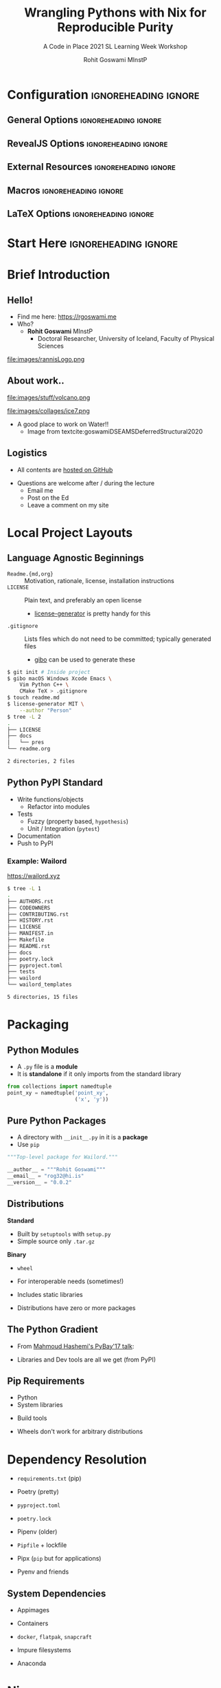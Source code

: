 #+TITLE: Wrangling Pythons with Nix for Reproducible Purity
#+SUBTITLE: A Code in Place 2021 SL Learning Week Workshop
#+AUTHOR: Rohit Goswami MInstP
# I need the footnotes to be inlined
#+STARTUP: fninline
#+EXCLUDE_TAGS: noexport

#+BEGIN_SRC emacs-lisp :exports none :eval always
(require 'ox-extra)
(ox-extras-activate '(ignore-headlines))
#+END_SRC

#+RESULTS:

* Configuration :ignoreheading:ignore:
:PROPERTIES:
:VISIBILITY: folded
:END:

# Kanged from https://gitlab.com/oer/oer-reveal/blob/master/org/config.org
# Also https://gitlab.com/oer/emacs-reveal-howto/-/blob/master/howto.org
** General Options :ignoreheading:ignore:
# No Table of contents, no section numbers
#+OPTIONS: toc:nil num:t

# Enable smart quotes
#+OPTIONS: ':t
** RevealJS Options :ignoreheading:ignore:

# Enable: browser history, slide numbers, fragment IDs in URLs, mouse wheel, links between presentations
#+OPTIONS: reveal_history:t reveal_slide_number:t reveal_fragmentinurl:t
#+OPTIONS: reveal_mousewheel:t reveal_inter_presentation_links:t

# Disable separate PDF pages for each fragment.  Just use one per slide.
#+OPTIONS: reveal_pdfseparatefragments:nil

# Display notes on separate page for PDF export.
#+REVEAL_EXPORT_NOTES_TO_PDF: separate-page

# Transition styles: none/fade/slide/convex/concave/zoom/cube
#+REVEAL_TRANS: fade
# Set a base theme, then override
#+REVEAL_THEME: white
#+REVEAL_EXTRA_CSS: /Users/rohitgoswami/.config/doom/revealExtras/robot-lung.css
#+REVEAL_EXTRA_CSS: /Users/rohitgoswami/.config/doom/revealExtras/oerFragments.css
#+REVEAL_EXTRA_CSS: /Users/rohitgoswami/.config/doom/revealExtras/rlExtras.css
#+REVEAL_EXTRA_CSS: /Users/rohitgoswami/.config/doom/revealExtras/noImgBoxes.css
#+REVEAL_EXTRA_CSS: /Users/rohitgoswami/.config/doom/revealExtras/moreCode.css
#+REVEAL_MARGIN: 0.2
#+REVEAL_PREAMBLE: <div class="line top"></div> <div class="line bottom"></div> <div class="line left"></div> <div class="line right"></div>

#+REVEAL_PLUGINS: (notes search zoom)
# The following variables are non-standard.
# Do not display TOC-progress on title slide.

#+REVEAL_TITLE_SLIDE_STATE: no-toc-progress
# Do not display TOC-progress on TOC slide.
#+REVEAL_TOC_SLIDE_STATE: no-toc-progress
# Do not include TOC slide in TOC-progress.
#+REVEAL_TOC_SLIDE_CLASS: no-toc-progress
# Use different heading for TOC.
#+REVEAL_TOC_SLIDE_TITLE: Agenda

** External Resources :ignoreheading:ignore:
# Note that doom-emacs sets this variable
# https://github.com/hlissner/doom-emacs/blob/develop/modules/lang/org/contrib/present.el
#+REVEAL_EXTRA_CSS: /Users/rohitgoswami/.emacs.d/.local/straight/build-27.2/revealjs/plugin/accessibility/helper.css
#+REVEAL_EXTRA_CSS: /Users/rohitgoswami/.emacs.d/.local/straight/build-27.2/revealjs/plugin/toc-progress/toc-progress.css
#+REVEAL_EXTRA_CSS: /Users/rohitgoswami/.emacs.d/.local/straight/build-27.2/revealjs/dist/theme/toc-style.css
#+REVEAL_EXTRA_CSS: /Users/rohitgoswami/.emacs.d/.local/straight/build-27.2/revealjs/dist/theme/fonts/source-sans-pro/source-sans-pro.css

# Allow to selectively hide links.
#+REVEAL_EXTRA_SCRIPTS: ("/Users/rohitgoswami/.emacs.d/.local/straight/build-27.2/revealjs/dist/theme/hidelinks.js")

# The following creates an empty footer, for which the css style defines
# a height that agrees with the TOC-progress footer’s height.
# In this way, the footer’s height is taken into account by reveal.js’s
# size calculations.
#+REVEAL_SLIDE_FOOTER: <br>
#+OPTIONS: reveal_toc_footer:t

** Macros :ignoreheading:ignore:
# Set a default bib file.

# Macros to display square brackets (in texts of hyperlinks).
# Based on: https://emacs.stackexchange.com/questions/7792/can-i-make-links-in-org-mode-that-contain-brackets-or
# Square Bracket Open [
#+MACRO: BO @@latex:\char91{}@@@@html:&#91;@@
# Square Bracket Close ]
#+MACRO: BC @@latex:\char93{}@@@@html:&#93;@@

# Macro for forced line break, e.g., in titles.
#+MACRO: BR @@latex:\\@@@@html:<br />@@

# Macro to generate abbr element in HTML.  If a second argument is given, it
# defines the title attribute.  For LaTeX, output first attribute as is and
# ignore second one.
#+MACRO: abbr (eval (concat "@@latex:" Introduction to C++ Part II "@@@@html:<abbr" (if (< 0 (length An IOP Student Organized Workshop)) (concat " title=\"" An IOP Student Organized Workshop "\"") "") ">" Introduction to C++ Part II "</abbr>@@"))

# Macros to display code in different colors.
#+MACRO: blackcode (eval (format "@@html:<code><span style=\"color:black; font-size:smaller;\">%s</span></code>@@ @@latex:\\verb|%s|@@" (org-html-encode-plain-text Introduction to C++ Part II) Introduction to C++ Part II))
#+MACRO: redcode (eval (format "@@html:<code><span style=\"color:darkred; font-size:smaller;\">%s</span></code>@@ @@latex:\\rverb|%s|@@" (org-html-encode-plain-text Introduction to C++ Part II) Introduction to C++ Part II))
#+MACRO: greencode (eval (format "@@html:<code><span style=\"color:darkgreen; font-size:smaller;\">%s</span></code>@@ @@latex:\\gverb|%s|@@" (org-html-encode-plain-text Introduction to C++ Part II) Introduction to C++ Part II))
#+MACRO: bluecode (eval (format "@@html:<code><span style=\"color:darkblue; font-size:smaller;\">%s</span></code>@@ @@latex:\\bverb|%s|@@" (org-html-encode-plain-text Introduction to C++ Part II) Introduction to C++ Part II))

** LaTeX Options :ignoreheading:ignore:
# Setup for PDF generation via LaTeX export.
#+LATEX_CLASS_OPTIONS: [a4paper]
#+LATEX_HEADER: \usepackage[backend=biber,style=alphabetic]{biblatex}
#+LATEX_HEADER: \addbibresource{~/GDrive/zotLib.bib}
#+LATEX_HEADER: \newenvironment{notes}{\par\footnotesize}{\par}
#+LATEX_HEADER: \newenvironment{NOTES}{\par\footnotesize}{\par}
#+LATEX_HEADER: \newenvironment{leftcol}{\begin{minipage}{.49\textwidth}}{\end{minipage}}
#+LATEX_HEADER: \newenvironment{rightcol}{\begin{minipage}{.49\textwidth}}{\end{minipage}}
#+LATEX_HEADER: \newenvironment{leftcol30}{\begin{minipage}{.29\textwidth}}{\end{minipage}}
#+LATEX_HEADER: \newenvironment{leftcol40}{\begin{minipage}{.39\textwidth}}{\end{minipage}}
#+LATEX_HEADER: \newenvironment{leftcol60}{\begin{minipage}{.59\textwidth}}{\end{minipage}}
#+LATEX_HEADER: \newenvironment{leftcol70}{\begin{minipage}{.69\textwidth}}{\end{minipage}}
#+LATEX_HEADER: \newenvironment{rightcol30}{\begin{minipage}{.29\textwidth}}{\end{minipage}}
#+LATEX_HEADER: \newenvironment{rightcol40}{\begin{minipage}{.39\textwidth}}{\end{minipage}}
#+LATEX_HEADER: \newenvironment{rightcol60}{\begin{minipage}{.59\textwidth}}{\end{minipage}}
#+LATEX_HEADER: \newenvironment{rightcol70}{\begin{minipage}{.69\textwidth}}{\end{minipage}}
#+LATEX_HEADER: \usepackage{newunicodechar}
#+LATEX_HEADER: \newunicodechar{≈}{$\approx$}
#+LATEX_HEADER: \newunicodechar{⋮}{\vdots}
#+LATEX_HEADER: \newunicodechar{ }{~}
#+LATEX_HEADER: \usepackage{xcolor}
#+LATEX_HEADER: \definecolor{darkred}{rgb}{0.3, 0.0, 0.0}
#+LATEX_HEADER: \definecolor{darkgreen}{rgb}{0.0, 0.3, 0.1}
#+LATEX_HEADER: \definecolor{darkblue}{rgb}{0.0, 0.1, 0.3}
#+LATEX_HEADER: \definecolor{darkorange}{rgb}{1.0, 0.55, 0.0}
#+LATEX_HEADER: \definecolor{sienna}{rgb}{0.53, 0.18, 0.09}
#+LATEX_HEADER: \hypersetup{colorlinks,linkcolor=darkblue,citecolor=darkblue,urlcolor=darkgreen}
#+LATEX_HEADER: \usepackage{newverbs}
#+LATEX_HEADER: \newverbcommand{\rverb}{\color{darkred}}{}
#+LATEX_HEADER: \newverbcommand{\gverb}{\color{darkgreen}}{}
#+LATEX_HEADER: \newverbcommand{\bverb}{\color{darkblue}}{}

* Start Here :ignoreheading:ignore:
* Brief Introduction
** Hello!
- Find me here: https://rgoswami.me
- Who?
  + *Rohit Goswami* MInstP
    - Doctoral Researcher, University of Iceland, Faculty of Physical Sciences
#+begin_leftcol
[[file:images/physUoI.png]]
[[file:images/cipLogo.png]]
#+end_leftcol
#+begin_rightcol
file:images/rannisLogo.png
#+DOWNLOADED: screenshot @ 2021-04-13 02:55:57
#+ATTR_HTML: :width 70% :height 70%
[[file:images/Hello!/2021-04-13_02-55-57_screenshot.png]]
#+end_rightcol
** About work..
#+begin_leftcol
file:images/stuff/volcano.png
#+end_leftcol
#+begin_rightcol
#+ATTR_REVEAL: :frag appear
file:images/collages/ice7.png
#+ATTR_REVEAL: :frag appear
- A good place to work on Water!!
 + Image from textcite:goswamiDSEAMSDeferredStructural2020
#+end_rightcol
** Logistics
#+ATTR_REVEAL: :frag appear
- All contents are [[https://github.com/HaoZeke/haozeke.github.io/tree/src/presentations/nixCIP2021][hosted on GitHub]]
#+ATTR_REVEAL: :frag appear
- Questions are welcome after / during the lecture
  + Email me
  + Post on the Ed
  + Leave a comment on my site
* Local Project Layouts
** Language Agnostic Beginnings
#+ATTR_REVEAL: :frag appear
#+BEGIN_leftcol
#+ATTR_REVEAL: :frag (appear)
- ~Readme.{md,org}~ :: Motivation, rationale, license, installation instructions
- ~LICENSE~ :: Plain text, and preferably an open license
  - [[https://github.com/azu/license-generator][license-generator]] is pretty handy for this
- ~.gitignore~ :: Lists files which do not need to be committed; typically generated files
  - [[https://github.com/simonwhitaker/gibo][gibo]] can be used to generate these
#+END_leftcol
#+BEGIN_rightcol
#+ATTR_REVEAL: :frag appear
#+begin_src bash
$ git init # Inside project
$ gibo macOS Windows Xcode Emacs \
    Vim Python C++ \
    CMake TeX > .gitignore
$ touch readme.md
$ license-generator MIT \
    --author "Person"
$ tree -L 2
.
├── LICENSE
├── docs
│   └── pres
└── readme.org

2 directories, 2 files
#+end_src

#+END_rightcol
** Python PyPI Standard
#+ATTR_REVEAL: :frag appear
#+BEGIN_leftcol
#+ATTR_REVEAL: :frag (appear)
- Write functions/objects
  + Refactor into modules
- Tests
  + Fuzzy (property based, ~hypothesis~)
  + Unit / Integration (~pytest~)
- Documentation
- Push to PyPI
#+END_leftcol
#+BEGIN_rightcol
#+DOWNLOADED: screenshot @ 2021-04-12 21:03:39
#+ATTR_REVEAL: :frag appear
[[file:images/Standard_Approach/2020-09-20_04-19-58_screenshot.png]]

#+END_rightcol
*** Example: Wailord
https://wailord.xyz
#+begin_leftcol
#+ATTR_REVEAL: :frag appear
#+attr_html: :align left
[[file:images/Wailord/2020-11-19_04-21-52_screenshot.png]]
#+end_leftcol

#+BEGIN_rightcol
#+ATTR_REVEAL: :frag appear
#+begin_src bash
$ tree -L 1
.
├── AUTHORS.rst
├── CODEOWNERS
├── CONTRIBUTING.rst
├── HISTORY.rst
├── LICENSE
├── MANIFEST.in
├── Makefile
├── README.rst
├── docs
├── poetry.lock
├── pyproject.toml
├── tests
├── wailord
└── wailord_templates

5 directories, 15 files
#+end_src

#+END_rightcol
* Packaging
** Python Modules
#+begin_leftcol
#+ATTR_REVEAL: :frag appear
- A ~.py~ file is a *module*
- It is *standalone* if it only imports from the standard library
#+end_leftcol
#+begin_rightcol
#+ATTR_REVEAL: :frag appear
#+begin_src python
from collections import namedtuple
point_xy = namedtuple('point_xy',
                      ('x', 'y'))
#+end_src
#+end_rightcol
** Pure Python Packages
#+begin_leftcol
#+ATTR_REVEAL: :frag appear
- A directory with ~__init__.py~ in it is a *package*
- Use ~pip~
#+end_leftcol
#+begin_rightcol
#+ATTR_REVEAL: :frag appear
#+begin_src python
"""Top-level package for Wailord."""

__author__ = """Rohit Goswami"""
__email__ = "rog32@hi.is"
__version__ = "0.0.2"
#+end_src
#+end_rightcol
** Distributions
#+begin_leftcol
*Standard*
#+ATTR_REVEAL: :frag appear
- Built by ~setuptools~ with ~setup.py~
- Simple source only ~.tar.gz~
#+end_leftcol
#+begin_rightcol
*Binary*
#+ATTR_REVEAL: :frag appear
- ~wheel~
#+ATTR_REVEAL: :frag appear
  + For interoperable needs (sometimes!)
#+ATTR_REVEAL: :frag appear
  + Includes static libraries
#+end_rightcol
#+ATTR_REVEAL: :frag appear
- Distributions have zero or more packages
** The Python Gradient
- From [[https://www.youtube.com/watch?v=iLVNWfPWAC8][Mahmoud Hashemi's PyBay'17 talk]]:
[[file:images/The_Python_Gradient/2020-05-22_23-00-30_screenshot.png]]
#+ATTR_REVEAL: :frag appear
- Libraries and Dev tools are all we get (from PyPI)
** Pip Requirements
#+ATTR_REVEAL: :frag appear
- Python
- System libraries
#+ATTR_REVEAL: :frag appear
- Build tools
#+ATTR_REVEAL: :frag appear
  - Wheels don't work for arbitrary distributions
* Dependency Resolution
#+begin_leftcol
#+ATTR_REVEAL: :frag appear
- ~requirements.txt~ (pip)
#+ATTR_REVEAL: :frag appear
- Poetry (pretty)
#+ATTR_REVEAL: :frag appear
  + ~pyproject.toml~
#+ATTR_REVEAL: :frag appear
  + ~poetry.lock~
#+ATTR_REVEAL: :frag appear
- Pipenv (older)
#+ATTR_REVEAL: :frag appear
  + ~Pipfile~ + lockfile
#+ATTR_REVEAL: :frag appear
- Pipx (~pip~ but for applications)
#+ATTR_REVEAL: :frag appear
- Pyenv and friends
#+end_leftcol
#+begin_rightcol
#+ATTR_REVEAL: :frag appear
[[file:images/Dependency_Resolution/2020-09-20_05-09-56_screenshot.png]]
#+end_rightcol
** System Dependencies
#+begin_leftcol
#+ATTR_REVEAL: :frag appear
- Appimages
#+ATTR_REVEAL: :frag appear
- Containers
#+ATTR_REVEAL: :frag appear
  + ~docker~, ~flatpak~, ~snapcraft~
#+ATTR_REVEAL: :frag appear
- Impure filesystems
#+ATTR_REVEAL: :frag appear
  + Anaconda
#+end_leftcol
#+begin_rightcol
[[file:images/System_Dependencies/2020-09-20_05-23-11_screenshot.png]]
#+end_rightcol
* Nix
** Current Scenario Summary
#+begin_leftcol
#+ATTR_REVEAL: :frag appear
file:images/xkcd/python_xkcd.png
[fn:: Comic [[https://xkcd.com/353/][from here]]]
#+end_leftcol
#+begin_rightcol
#+ATTR_REVEAL: :frag appear
- ~Python~ :: ~poetry~, ~pipenv~, ~pyenv~
- ~C++~ :: ~conan~, ~vcpkg~, ~cpm~
#+ATTR_REVEAL: :frag appear

#+DOWNLOADED: screenshot @ 2021-05-29 06:47:00
[[file:images/Current_Scenario_Summary/2021-05-29_06-47-00_screenshot.png]]

#+end_rightcol
#+ATTR_REVEAL: :frag appear
- *Nix is the answer!!*
** General Workflow
[[file:images/General_Workflow/2020-05-22_23-04-53_screenshot.png]]
- From [[https://brianmckenna.org/files/presentations/rootconf19-nix.pdf][here]]
** Details
fullcite:dolstraNixSafePolicyFree2004,dolstraNixOSPurelyFunctional2010

#+ATTR_HTML: :width 80% :height 80%
[[file:images/A_screenshot/2020-05-22_23-15-22_screenshot.png]]
- User environments (from [[https://nixos.org/nix/manual/#ch-basic-package-mgmt][the manual]])
** Rationale
#+begin_leftcol
#+ATTR_REVEAL: :frag appear
#+BEGIN_QUOTE
Protects against self harm
#+END_QUOTE
#+ATTR_REVEAL: :frag appear
#+BEGIN_QUOTE
Exposes things taken for granted
#+END_QUOTE
#+ATTR_REVEAL: :frag appear
#+BEGIN_QUOTE
Enforces consistency
#+END_QUOTE
#+end_leftcol
#+begin_rightcol
#+ATTR_REVEAL: :frag appear
- Reliable :: Purely functional, no broken dependencies
#+ATTR_REVEAL: :frag appear
- Reproducible :: Each package is in isolation
#+ATTR_REVEAL: :frag appear
- How? :: store + hash + name + version
#+end_rightcol
* Using Nix
** Installation (Multi-User)
#+BEGIN_SRC bash :eval never
sh <(curl https://nixos.org/nix/install) --daemon
#+END_SRC

#+RESULTS:

#+ATTR_REVEAL: :frag appear
- Needs ~sudo~ but should not be run as root
- Will make build users with IDs between 30001 and 30032 along with a group ID 30000
** Nix Python - Trial I
#+BEGIN_SRC bash :eval never
nix-shell -p 'python38.withPackages(ps: with ps; [ numpy toolz ])'
#+END_SRC

#+ATTR_REVEAL: :frag appear
- Check which ~python~ is loaded
- Check which modules are present
- Check if passing ~-p~ multiple times is allowed
** Nix with Scripts
#+BEGIN_SRC bash :eval never
#! /usr/bin/env nix-shell
#! nix-shell -i python3 -p "python3.withPackages(ps: [ps.numpy])"

import numpy

print(numpy.__version__)
#+END_SRC
#+ATTR_REVEAL: :frag appear
#+begin_src bash
chmod +x nixnp.sh
./nixnp.sh
#+end_src
*** Example: Astroid Poll
#+begin_src bash
#!/usr/bin/env nix-shell
#!nix-shell -i python3 -p "python38.withPackages(ps: [ ps.sh ])" -p lieer

from pathlib import Path
import sh
# For generic IMAP maildirs
ISYNC_LABELS = ["rog32"]
for isync in ISYNC_LABELS:
    sh.mbsync("-V",isync,_bg=True)
# Gmaileer
GMAIL_IDENTIFIERS = ["gmail", "ieee"]
path = Path(r"/mail/")
for dirs in path.iterdir():
    if dirs.is_dir():
        for gmi in GMAIL_IDENTIFIERS:
            if gmi in dirs.name:
                print(f"Syncing {dirs.name}")
                sh.gmi("sync", _cwd=dirs, _fg=True)
#+end_src
** Purity
#+begin_leftcol
#+BEGIN_SRC bash :eval never
nix-shell -p python36 --pure
#+END_SRC

#+ATTR_REVEAL: :frag appear
- Why?
- What do we solve with this?
#+end_leftcol
#+begin_rightcol
#+caption: Stateless builds from https://slides.com/garbas/mozilla-all-hands-london-2016#/7/0/3
[[file:images/A_screenshot/2020-05-22_23-57-17_screenshot.png]]
#+end_rightcol
** Shell in a File
#+begin_leftcol
#+BEGIN_SRC nix :tangle $HOME/testNix/shell.nix
with import <nixpkgs> {};

let
  pythonEnv = python35.withPackages (ps: [
    ps.numpy
    ps.toolz
  ]);
in mkShell {
  buildInputs = [
    pythonEnv
    which
  ];}
#+END_SRC
#+end_leftcol
#+begin_rightcol
#+ATTR_REVEAL: :frag appear
- What *tools* are we adding?
- What *environment* are we using?
#+end_rightcol
** Nix Python Expressions I
#+begin_leftcol
#+BEGIN_SRC nix :eval never
f90wrap = self.buildPythonPackage rec {
  pname = "f90wrap";
  version = "0.2.3";
  src = pkgs.fetchFromGitHub {
    owner = "jameskermode";
    repo = "f90wrap";
    rev = "master";
    sha256 = "0d06nal4xzg8vv6sjdbmg2n88a8h8df5ajam72445mhzk08yin23";
  };
  buildInputs = with pkgs; [ gfortran stdenv ];
#+END_SRC
#+end_leftcol
#+begin_rightcol
#+end_rightcol
#+ATTR_REVEAL: :frag appear
- The self portion is from overriding the python environment
#+ATTR_REVEAL: :frag appear
- We will dispense with this later
** Nix Python Expressions II
#+begin_leftcol
#+BEGIN_SRC nix :eval never
  propagatedBuildInputs = with self; [
    setuptools
    setuptools-git
    wheel
    numpy
  ];
  preConfigure = ''
    export F90=${pkgs.gfortran}/bin/gfortran
  '';
  doCheck = false;
  doInstallCheck = false;
};
#+END_SRC
#+end_leftcol
#+begin_rightcol
#+end_rightcol
#+ATTR_REVEAL: :frag appear
- More details here: https://rgoswami.me/posts/ccon-tut-nix/
#+ATTR_REVEAL: :frag appear
- ~propagatedBuildInputs~ are for the python packages
** Friendly Nix
#+begin_leftcol
#+BEGIN_SRC bash
nix-env -i nox
nox lieer
#+END_SRC

#+DOWNLOADED: screenshot @ 2021-05-29 05:59:23
[[file:images/Friendly_Nix/2021-05-29_05-59-23_screenshot.png]]
#+end_leftcol
#+begin_rightcol
#+ATTR_REVEAL: :frag appear
- Niv :: For pinning packages
#+ATTR_REVEAL: :frag appear
- Nox :: Interactive package management
#+ATTR_REVEAL: :frag appear
- [[https://github.com/target/lorri/][Lorri]] :: For automatically reloading environments
#+ATTR_REVEAL: :frag appear
- Mach-Nix :: For working with Python
#+end_rightcol

** Pinning Nixpkgs
#+begin_src bash
niv init
#+end_src
#+begin_src json
{
    "nixpkgs": {
        "branch": "release-20.03",
        "description": "Nix Packages collection",
        "homepage": "",
        "owner": "NixOS",
        "repo": "nixpkgs",
        "rev": "1db42b7fe3878f3f5f7a4f2dc210772fd080e205",
        "sha256": "05k9y9ki6jhaqdhycnidnk5zrdzsdammbk5lsmsbz249hjhhgcgh",
        "type": "tarball",
        "url": "https://github.com/NixOS/nixpkgs/archive/.tar.gz",
        "url_template": "https://github.com/<owner>/<repo>/archive/<rev>.tar.gz"
    }
}
#+end_src
* Replacing Conda
** I: Variables
#+begin_leftcol
#+begin_src nix
let
  sources = import ./nix/sources.nix;
  pkgs = import sources.nixpkgs { };
  mach-nix = import (builtins.fetchGit {
    url = "https://github.com/DavHau/mach-nix/";
    ref = "refs/tags/3.3.0";
  }) {
    # optionally bring your own nixpkgs
    pkgs = pkgs;
    # optionally specify the python version
    python = "python38";
  };
#+end_src
#+end_leftcol
#+begin_rightcol
#+end_rightcol
#+ATTR_REVEAL: :frag appear
- Note our definition of ~mach-nix~
#+ATTR_REVEAL: :frag appear
- Best practices involve ~niv~ pinned sources
** II: Customizing Python
#+begin_src nix
  customPython = mach-nix.mkPython {
    requirements = builtins.readFile ./requirements.txt;
    providers = {
      _default = "nixpkgs,wheel,sdist";
      pytest = "nixpkgs";
    };
    pkgs = pkgs;
  };
in pkgs.mkShell { buildInputs = with pkgs; [ customPython ]; }
#+end_src
#+ATTR_REVEAL: :frag appear
#+begin_src nix
    overrides_pre = [
      (pythonSelf: pythonSuper: {
        pytest = pythonSuper.pytest.overrideAttrs (oldAttrs: {
          doCheck = false;
        });
        f90wrap = pythonSelf.buildPythonPackage rec {...};
      })
    ];
#+end_src
#+ATTR_REVEAL: :frag appear
- More details here: https://rgoswami.me/posts/mach-nix-niv-python/
* Testing and Continuous Integration
** Testing Frameworks
#+begin_leftcol
#+ATTR_REVEAL: :frag appear
- ~Python~ has great testing frameworks
  + ~pytest~, ~hypothesis~, etc.
#+ATTR_REVEAL: :frag appear
- *Unit tests* are the first layer
  + Ensure each function outputs as expected
#+ATTR_REVEAL: :frag appear
- *Integration tests* are for workflows
  + Ensure each series of tasks connect correctly
#+ATTR_REVEAL: :frag appear
#+begin_src ini
[tool.poetry.dev-dependencies]
check-manifest = "*"
pytest = "^4.6"
pytest-datadir = "^1.3.1"
#+end_src
#+end_leftcol
#+begin_rightcol
#+ATTR_REVEAL: :frag appear
#+begin_src python
@pytest.fixture(scope="session")
def mult_xyz(tmpdir_factory):
    """Copies folders and fixes input file paths"""
    dat = tmpdir_factory.mktemp("data")
    shutil.copytree(DATADIR, dat,
                    dirs_exist_ok=True)
    with open(f"{dat}/orcaMultxyz.yml") as mxyz:
        t = yaml.full_load(mxyz)
        t["xyz"] = f"{dat}/{t['xyz']}"
        fn = Path(dat / "omult.yml")
        fn.write_text(yaml.dump(t))
    return fn
#+end_src
#+ATTR_REVEAL: :frag appear
#+begin_src bash
. tree -L 2 .
├── basejob.sh
├── expmult.yml
├── orcaMultxyz.yml
└── xyzdat
    ├── ch3.xyz
    ├── ch3oh_dimer.xyz
    ├── ch3oh_single.xyz
    └── h2inp.xyz
1 directory, 7 files
#+end_src
#+end_rightcol
** Continuous Integration
#+ATTR_REVEAL: :frag appear
- No one likes switching computers to test
  + MacOS, Windows (WSL often), Many Linux distributions
#+ATTR_REVEAL: :frag appear
- Some tests run for a long time
  + Less attractive locally
    - ~nixpkgs~ can take over a day!
#+ATTR_REVEAL: :frag appear
- There are far too many options nowadays
  + Wercker, +Travis CI+, Shippable, GitLab CI, _Github Actions_
#+ATTR_REVEAL: :frag appear
- Mostly transient ~docker~ or ~nix~ based systems
  + Setup can be annoying without ~nix~
** Github Actions
#+begin_leftcol
#+ATTR_REVEAL: :frag appear
- [[https://github.com/nektos/act#installation][act allows]] local tests
#+ATTR_REVEAL: :frag appear
#+begin_src yaml
name: Test theme
on:
  push:
    branches: [src]
  pull_request:
    branches: [src]
# every day https://crontab.guru/
  schedule:
    - cron: "0 0 * * *"
jobs:
  deploy:
    runs-on: ubuntu-latest
#+end_src
#+end_leftcol
#+begin_rightcol
#+ATTR_REVEAL: :frag appear
#+begin_src yaml
steps:
- uses: actions/checkout@v2
- uses: cachix/install-nix-action@v12
  with:
  nix_path: nixpkgs=channel:nixos-unstable
- name: Get and initialize binary cache
  run: |
   nix-env -iA cachix -f \
   https://cachix.org/api/v1/install
   cachix use hello-friend-ng-hz
- name: Test Build
  run: nix-shell --run \
  "hugo -s exampleSite --themesDir=../.."
- name: Cache Nix Results
  env:
  authToken: ${{ secrets.CACHIX_AUTH_TOKEN }}
  cachixName: hello-friend-ng-hz
  run: |
    cachix authtoken $authToken
    nix-store -qR \
    --include-outputs $(nix-instantiate shell.nix) \
    | cachix push $cachixName
#+end_src
#+end_rightcol
* Conclusions
** Omitted Topics
#+ATTR_REVEAL: :frag appear
- NUR :: Nix user repository for custom packages
#+ATTR_REVEAL: :frag appear
- Nix and HPC systems :: ~socat~ madness
#+ATTR_REVEAL: :frag appear
- Nix Flakes :: Standardizing ~niv~
#+ATTR_REVEAL: :frag appear
#+ATTR_HTML: :width 60% :height 60%
[[file:images/A_screenshot/2020-05-22_23-55-07_screenshot.png]]
** Further Resources
#+ATTR_REVEAL: :frag appear
- [[https://rgoswami.me/tags/nix/][My Nix Posts]] :: I write about ~nix~ pretty often
  + For websites
  + For documentation
  + For languages
#+ATTR_REVEAL: :frag appear
- [[https://nixos.org/nixos/nix-pills/why-you-should-give-it-a-try.html][Nix Pills]] :: An introduction to the expression language
#+ATTR_REVEAL: :frag appear
- [[https://www.tweag.io/blog/2020-05-25-flakes/][Introductory Flakes]] :: The future of standard ~nixpkgs~
* The End
** Thanks!
:PROPERTIES:
:reveal_background: #005ab6
:END:

# Local Variables:
# indent-tabs-mode: nil
# org-src-preserve-indentation: t
# End:
